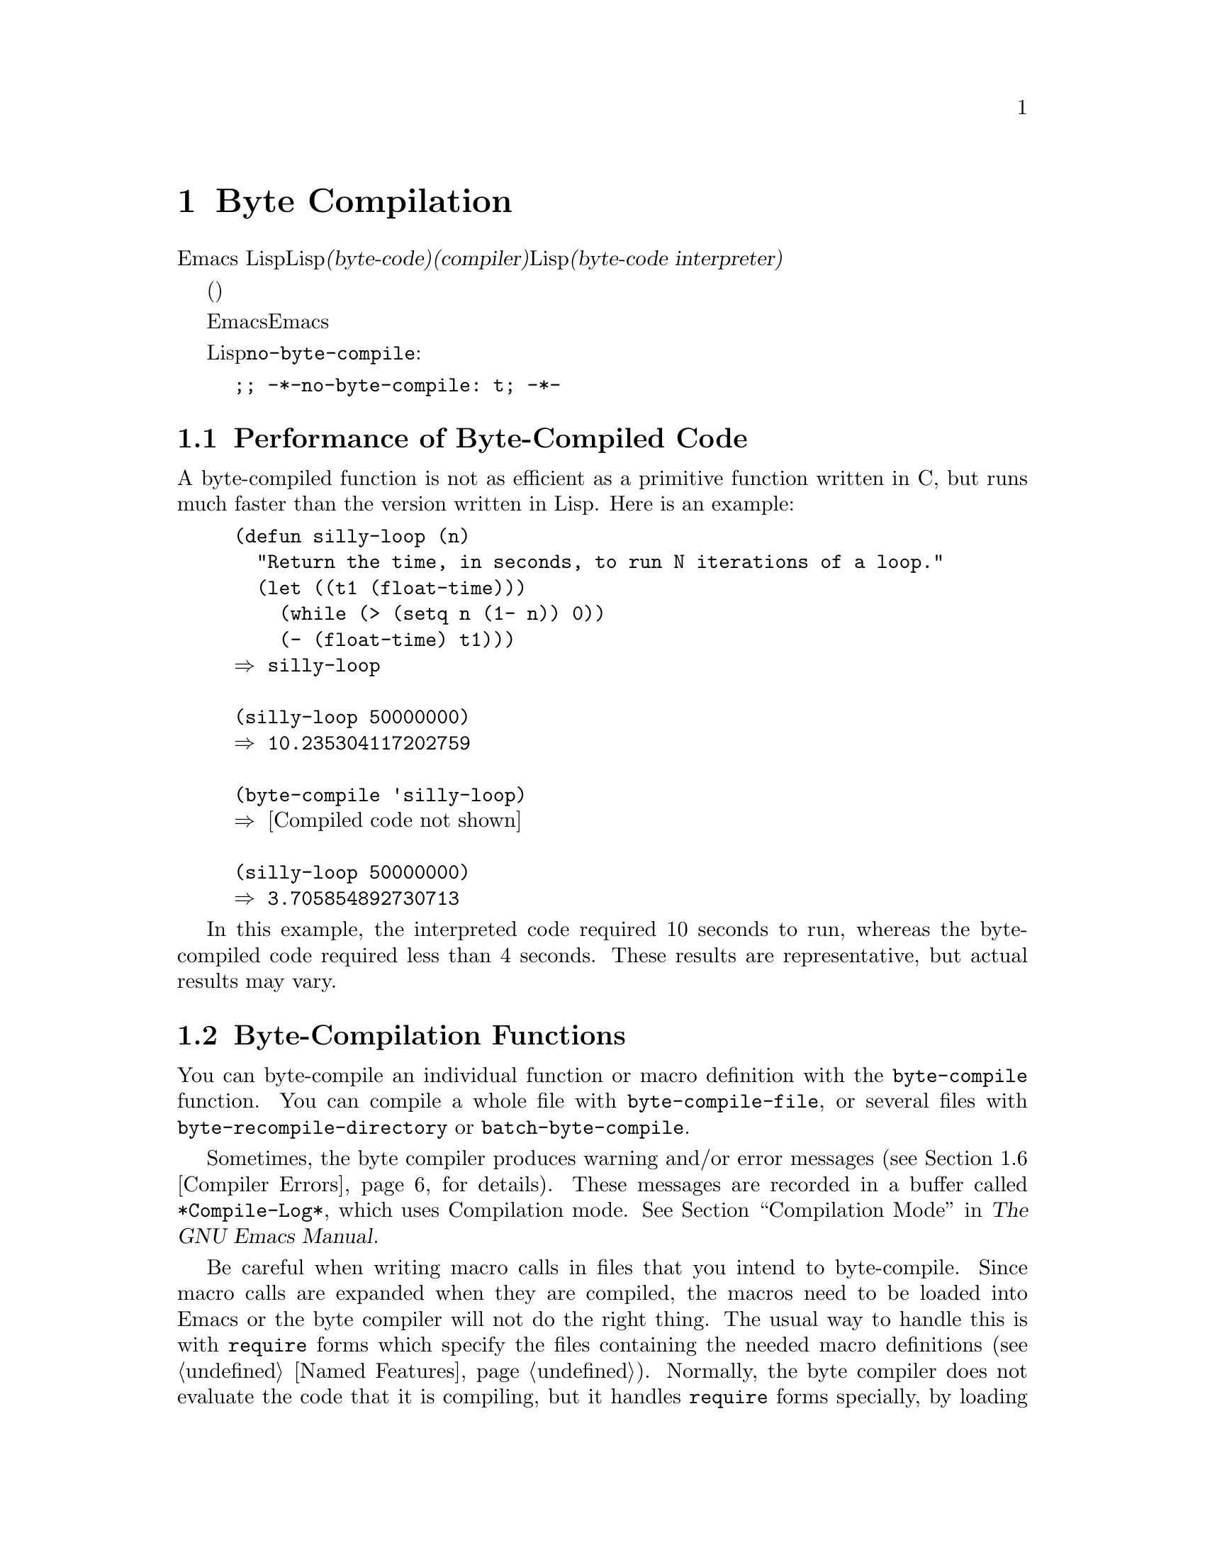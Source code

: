 @c ===========================================================================
@c
@c This file was generated with po4a. Translate the source file.
@c
@c ===========================================================================
@c -*-texinfo-*-
@c This is part of the GNU Emacs Lisp Reference Manual.
@c Copyright (C) 1990-1994, 2001-2015 Free Software Foundation, Inc.
@c See the file elisp.texi for copying conditions.
@node Byte Compilation
@chapter Byte Compilation
@cindex byte compilation
@cindex byte-code
@cindex compilation (Emacs Lisp)

  Emacs
Lispには、Lispで記述された関数を、より効率的に実行できる@dfn{バイトコード(byte-code)}と呼ばれる特別な表現に翻訳する@dfn{コンパイラー(compiler)}があります。コンパイラーはLispの関数定義をバイトコードに置き換えます。バイトコード関数が呼び出されたとき、その定義は@dfn{バイトコードインタープリター(byte-code
interpreter)}により評価されます。

  バイトコンパイルされたコードは、(本当のコンパイル済みコードのように)そのマシンのハードウェアにより直接実行されるのではなく、バイトコンパイラーにより評価されるため、バイトコードはリコンパイルしなくてもマシン間での完全な可搬性を有します。しかし、本当にコンパイルされたコードほど高速ではありません。

  一般的に、任意のバージョンのEmacsはそれ以前のバージョンのEmacsにより生成されたバイトコンパイル済みコードを実行できますが、逆は成り立ちません。

@vindex no-byte-compile
  あるLispファイルを常にコンパイルせずに実行したい場合は、以下のように@code{no-byte-compile}にバインドするファイルローカル変数を配します:

@example
;; -*-no-byte-compile: t; -*-
@end example

@menu
* Speed of Byte-Code::       バイトコンパイルによるスピードアップ例。
* Compilation Functions::    バイトコンパイル関数。
* Docs and Compilation::     ドキュメント文字列のダイナミックロード。
* Dynamic Loading::          個々の関数のダイナミックロード。
* Eval During Compile::      コンパイル時に評価されるコード。
* Compiler Errors::          コンパイラーのエラーメッセージの扱い。
* Byte-Code Objects::        バイトコンパイル済み関数に使用されるデータ型。
* Disassembly::              バイトコードの逆アセンブル; 
                               バイトコードの読み方。
@end menu

@node Speed of Byte-Code
@section Performance of Byte-Compiled Code

  A byte-compiled function is not as efficient as a primitive function written
in C, but runs much faster than the version written in Lisp.  Here is an
example:

@example
@group
(defun silly-loop (n)
  "Return the time, in seconds, to run N iterations of a loop."
  (let ((t1 (float-time)))
    (while (> (setq n (1- n)) 0))
    (- (float-time) t1)))
@result{} silly-loop
@end group

@group
(silly-loop 50000000)
@result{} 10.235304117202759
@end group

@group
(byte-compile 'silly-loop)
@result{} @r{[Compiled code not shown]}
@end group

@group
(silly-loop 50000000)
@result{} 3.705854892730713
@end group
@end example

  In this example, the interpreted code required 10 seconds to run, whereas
the byte-compiled code required less than 4 seconds.  These results are
representative, but actual results may vary.

@node Compilation Functions
@section Byte-Compilation Functions
@cindex compilation functions

  You can byte-compile an individual function or macro definition with the
@code{byte-compile} function.  You can compile a whole file with
@code{byte-compile-file}, or several files with
@code{byte-recompile-directory} or @code{batch-byte-compile}.

  Sometimes, the byte compiler produces warning and/or error messages
(@pxref{Compiler Errors}, for details).  These messages are recorded in a
buffer called @file{*Compile-Log*}, which uses Compilation mode.
@xref{Compilation Mode,,,emacs, The GNU Emacs Manual}.

@cindex macro compilation
  Be careful when writing macro calls in files that you intend to
byte-compile.  Since macro calls are expanded when they are compiled, the
macros need to be loaded into Emacs or the byte compiler will not do the
right thing.  The usual way to handle this is with @code{require} forms
which specify the files containing the needed macro definitions
(@pxref{Named Features}).  Normally, the byte compiler does not evaluate the
code that it is compiling, but it handles @code{require} forms specially, by
loading the specified libraries.  To avoid loading the macro definition
files when someone @emph{runs} the compiled program, write
@code{eval-when-compile} around the @code{require} calls (@pxref{Eval During
Compile}).  For more details, @xref{Compiling Macros}.

  Inline (@code{defsubst}) functions are less troublesome; if you compile a
call to such a function before its definition is known, the call will still
work right, it will just run slower.

@defun byte-compile symbol
This function byte-compiles the function definition of @var{symbol},
replacing the previous definition with the compiled one.  The function
definition of @var{symbol} must be the actual code for the function;
@code{byte-compile} does not handle function indirection.  The return value
is the byte-code function object which is the compiled definition of
@var{symbol} (@pxref{Byte-Code Objects}).

@example
@group
(defun factorial (integer)
  "Compute factorial of INTEGER."
  (if (= 1 integer) 1
    (* integer (factorial (1- integer)))))
@result{} factorial
@end group

@group
(byte-compile 'factorial)
@result{}
#[(integer)
  "^H\301U\203^H^@@\301\207\302^H\303^HS!\"\207"
  [integer 1 * factorial]
  4 "Compute factorial of INTEGER."]
@end group
@end example

If @var{symbol}'s definition is a byte-code function object,
@code{byte-compile} does nothing and returns @code{nil}.  It does not
``compile the symbol's definition again'', since the original (non-compiled)
code has already been replaced in the symbol's function cell by the
byte-compiled code.

The argument to @code{byte-compile} can also be a @code{lambda} expression.
In that case, the function returns the corresponding compiled code but does
not store it anywhere.
@end defun

@deffn Command compile-defun &optional arg
This command reads the defun containing point, compiles it, and evaluates
the result.  If you use this on a defun that is actually a function
definition, the effect is to install a compiled version of that function.

@code{compile-defun} normally displays the result of evaluation in the echo
area, but if @var{arg} is non-@code{nil}, it inserts the result in the
current buffer after the form it compiled.
@end deffn

@deffn Command byte-compile-file filename &optional load
This function compiles a file of Lisp code named @var{filename} into a file
of byte-code.  The output file's name is made by changing the @samp{.el}
suffix into @samp{.elc}; if @var{filename} does not end in @samp{.el}, it
adds @samp{.elc} to the end of @var{filename}.

Compilation works by reading the input file one form at a time.  If it is a
definition of a function or macro, the compiled function or macro definition
is written out.  Other forms are batched together, then each batch is
compiled, and written so that its compiled code will be executed when the
file is read.  All comments are discarded when the input file is read.

This command returns @code{t} if there were no errors and @code{nil}
otherwise.  When called interactively, it prompts for the file name.

If @var{load} is non-@code{nil}, this command loads the compiled file after
compiling it.  Interactively, @var{load} is the prefix argument.

@example
@group
$ ls -l push*
-rw-r--r-- 1 lewis lewis 791 Oct  5 20:31 push.el
@end group

@group
(byte-compile-file "~/emacs/push.el")
     @result{} t
@end group

@group
$ ls -l push*
-rw-r--r-- 1 lewis lewis 791 Oct  5 20:31 push.el
-rw-rw-rw- 1 lewis lewis 638 Oct  8 20:25 push.elc
@end group
@end example
@end deffn

@deffn Command byte-recompile-directory directory &optional flag force
@cindex library compilation
This command recompiles every @samp{.el} file in @var{directory} (or its
subdirectories) that needs recompilation.  A file needs recompilation if a
@samp{.elc} file exists but is older than the @samp{.el} file.

When a @samp{.el} file has no corresponding @samp{.elc} file, @var{flag}
says what to do.  If it is @code{nil}, this command ignores these files.  If
@var{flag} is 0, it compiles them.  If it is neither @code{nil} nor 0, it
asks the user whether to compile each such file, and asks about each
subdirectory as well.

Interactively, @code{byte-recompile-directory} prompts for @var{directory}
and @var{flag} is the prefix argument.

If @var{force} is non-@code{nil}, this command recompiles every @samp{.el}
file that has a @samp{.elc} file.

The returned value is unpredictable.
@end deffn

@defun batch-byte-compile &optional noforce
This function runs @code{byte-compile-file} on files specified on the
command line.  This function must be used only in a batch execution of
Emacs, as it kills Emacs on completion.  An error in one file does not
prevent processing of subsequent files, but no output file will be generated
for it, and the Emacs process will terminate with a nonzero status code.

If @var{noforce} is non-@code{nil}, this function does not recompile files
that have an up-to-date @samp{.elc} file.

@example
$ emacs -batch -f batch-byte-compile *.el
@end example
@end defun

@node Docs and Compilation
@section Documentation Strings and Compilation
@cindex dynamic loading of documentation

  When Emacs loads functions and variables from a byte-compiled file, it
normally does not load their documentation strings into memory.  Each
documentation string is ``dynamically'' loaded from the byte-compiled file
only when needed.  This saves memory, and speeds up loading by skipping the
processing of the documentation strings.

  This feature has a drawback: if you delete, move, or alter the compiled file
(such as by compiling a new version), Emacs may no longer be able to access
the documentation string of previously-loaded functions or variables.  Such
a problem normally only occurs if you build Emacs yourself, and happen to
edit and/or recompile the Lisp source files.  To solve it, just reload each
file after recompilation.

  Dynamic loading of documentation strings from byte-compiled files is
determined, at compile time, for each byte-compiled file.  It can be
disabled via the option @code{byte-compile-dynamic-docstrings}.

@defopt byte-compile-dynamic-docstrings
If this is non-@code{nil}, the byte compiler generates compiled files that
are set up for dynamic loading of documentation strings.

To disable the dynamic loading feature for a specific file, set this option
to @code{nil} in its header line (@pxref{File Variables, , Local Variables
in Files, emacs, The GNU Emacs Manual}), like this:

@smallexample
-*-byte-compile-dynamic-docstrings: nil;-*-
@end smallexample

This is useful mainly if you expect to change the file, and you want Emacs
sessions that have already loaded it to keep working when the file changes.
@end defopt

@cindex @samp{#@@@var{count}}
@cindex @samp{#$}
Internally, the dynamic loading of documentation strings is accomplished by
writing compiled files with a special Lisp reader construct,
@samp{#@@@var{count}}.  This construct skips the next @var{count}
characters.  It also uses the @samp{#$} construct, which stands for ``the
name of this file, as a string''.  Do not use these constructs in Lisp
source files; they are not designed to be clear to humans reading the file.

@node Dynamic Loading
@section Dynamic Loading of Individual Functions

@cindex dynamic loading of functions
@cindex lazy loading
  When you compile a file, you can optionally enable the @dfn{dynamic function
loading} feature (also known as @dfn{lazy loading}).  With dynamic function
loading, loading the file doesn't fully read the function definitions in the
file.  Instead, each function definition contains a place-holder which
refers to the file.  The first time each function is called, it reads the
full definition from the file, to replace the place-holder.

  The advantage of dynamic function loading is that loading the file becomes
much faster.  This is a good thing for a file which contains many separate
user-callable functions, if using one of them does not imply you will
probably also use the rest.  A specialized mode which provides many keyboard
commands often has that usage pattern: a user may invoke the mode, but use
only a few of the commands it provides.

  The dynamic loading feature has certain disadvantages:

@itemize @bullet
@item
If you delete or move the compiled file after loading it, Emacs can no
longer load the remaining function definitions not already loaded.

@item
If you alter the compiled file (such as by compiling a new version), then
trying to load any function not already loaded will usually yield nonsense
results.
@end itemize

  These problems will never happen in normal circumstances with installed
Emacs files.  But they are quite likely to happen with Lisp files that you
are changing.  The easiest way to prevent these problems is to reload the
new compiled file immediately after each recompilation.

  The byte compiler uses the dynamic function loading feature if the variable
@code{byte-compile-dynamic} is non-@code{nil} at compilation time.  Do not
set this variable globally, since dynamic loading is desirable only for
certain files.  Instead, enable the feature for specific source files with
file-local variable bindings.  For example, you could do it by writing this
text in the source file's first line:

@example
-*-byte-compile-dynamic: t;-*-
@end example

@defvar byte-compile-dynamic
If this is non-@code{nil}, the byte compiler generates compiled files that
are set up for dynamic function loading.
@end defvar

@defun fetch-bytecode function
If @var{function} is a byte-code function object, this immediately finishes
loading the byte code of @var{function} from its byte-compiled file, if it
is not fully loaded already.  Otherwise, it does nothing.  It always returns
@var{function}.
@end defun

@node Eval During Compile
@section Evaluation During Compilation
@cindex eval during compilation

  These features permit you to write code to be evaluated during compilation
of a program.

@defspec eval-and-compile body@dots{}
This form marks @var{body} to be evaluated both when you compile the
containing code and when you run it (whether compiled or not).

You can get a similar result by putting @var{body} in a separate file and
referring to that file with @code{require}.  That method is preferable when
@var{body} is large.  Effectively @code{require} is automatically
@code{eval-and-compile}, the package is loaded both when compiling and
executing.

@code{autoload} is also effectively @code{eval-and-compile} too.  It's
recognized when compiling, so uses of such a function don't produce ``not
known to be defined'' warnings.

Most uses of @code{eval-and-compile} are fairly sophisticated.

If a macro has a helper function to build its result, and that macro is used
both locally and outside the package, then @code{eval-and-compile} should be
used to get the helper both when compiling and then later when running.

If functions are defined programmatically (with @code{fset} say), then
@code{eval-and-compile} can be used to have that done at compile-time as
well as run-time, so calls to those functions are checked (and warnings
about ``not known to be defined'' suppressed).
@end defspec

@defspec eval-when-compile body@dots{}
This form marks @var{body} to be evaluated at compile time but not when the
compiled program is loaded.  The result of evaluation by the compiler
becomes a constant which appears in the compiled program.  If you load the
source file, rather than compiling it, @var{body} is evaluated normally.

@cindex compile-time constant
If you have a constant that needs some calculation to produce,
@code{eval-when-compile} can do that at compile-time.  For example,

@lisp
(defvar my-regexp
  (eval-when-compile (regexp-opt '("aaa" "aba" "abb"))))
@end lisp

@cindex macros, at compile time
If you're using another package, but only need macros from it (the byte
compiler will expand those), then @code{eval-when-compile} can be used to
load it for compiling, but not executing.  For example,

@lisp
(eval-when-compile
  (require 'my-macro-package))
@end lisp

The same sort of thing goes for macros and @code{defsubst} functions defined
locally and only for use within the file.  They are needed for compiling the
file, but in most cases they are not needed for execution of the compiled
file.  For example,

@lisp
(eval-when-compile
  (unless (fboundp 'some-new-thing)
    (defmacro 'some-new-thing ()
      (compatibility code))))
@end lisp

@noindent
This is often good for code that's only a fallback for compatibility with
other versions of Emacs.

@strong{Common Lisp Note:} At top level, @code{eval-when-compile} is
analogous to the Common Lisp idiom @code{(eval-when (compile eval)
@dots{})}.  Elsewhere, the Common Lisp @samp{#.} reader macro (but not when
interpreting) is closer to what @code{eval-when-compile} does.
@end defspec

@node Compiler Errors
@section Compiler Errors
@cindex compiler errors

  Error and warning messages from byte compilation are printed in a buffer
named @file{*Compile-Log*}.  These messages include file names and line
numbers identifying the location of the problem.  The usual Emacs commands
for operating on compiler output can be used on these messages.

  When an error is due to invalid syntax in the program, the byte compiler
might get confused about the errors' exact location.  One way to investigate
is to switch to the buffer @w{@file{ *Compiler Input*}}.  (This buffer name
starts with a space, so it does not show up in the Buffer Menu.)  This
buffer contains the program being compiled, and point shows how far the byte
compiler was able to read; the cause of the error might be nearby.
@xref{Syntax Errors}, for some tips for locating syntax errors.

  A common type of warning issued by the byte compiler is for functions and
variables that were used but not defined.  Such warnings report the line
number for the end of the file, not the locations where the missing
functions or variables were used; to find these, you must search the file
manually.

  If you are sure that a warning message about a missing function or variable
is unjustified, there are several ways to suppress it:

@itemize @bullet
@item
You can suppress the warning for a specific call to a function @var{func} by
conditionalizing it on an @code{fboundp} test, like this:

@example
(if (fboundp '@var{func}) ...(@var{func} ...)...)
@end example

@noindent
The call to @var{func} must be in the @var{then-form} of the @code{if}, and
@var{func} must appear quoted in the call to @code{fboundp}.  (This feature
operates for @code{cond} as well.)

@item
Likewise, you can suppress the warning for a specific use of a variable
@var{variable} by conditionalizing it on a @code{boundp} test:

@example
(if (boundp '@var{variable}) ...@var{variable}...)
@end example

@noindent
The reference to @var{variable} must be in the @var{then-form} of the
@code{if}, and @var{variable} must appear quoted in the call to
@code{boundp}.

@item
You can tell the compiler that a function is defined using
@code{declare-function}. @xref{Declaring Functions}.

@item
Likewise, you can tell the compiler that a variable is defined using
@code{defvar} with no initial value.  (Note that this marks the variable as
special.)  @xref{Defining Variables}.
@end itemize

  You can also suppress any and all compiler warnings within a certain
expression using the construct @code{with-no-warnings}:

@c This is implemented with a defun, but conceptually it is
@c a special form.

@defspec with-no-warnings body@dots{}
In execution, this is equivalent to @code{(progn @var{body}...)}, but the
compiler does not issue warnings for anything that occurs inside @var{body}.

We recommend that you use this construct around the smallest possible piece
of code, to avoid missing possible warnings other than one you intend to
suppress.
@end defspec

  Byte compiler warnings can be controlled more precisely by setting the
variable @code{byte-compile-warnings}.  See its documentation string for
details.

@node Byte-Code Objects
@section Byte-Code Function Objects
@cindex compiled function
@cindex byte-code function
@cindex byte-code object

  Byte-compiled functions have a special data type: they are @dfn{byte-code
function objects}.  Whenever such an object appears as a function to be
called, Emacs uses the byte-code interpreter to execute the byte-code.

  Internally, a byte-code function object is much like a vector; its elements
can be accessed using @code{aref}.  Its printed representation is like that
for a vector, with an additional @samp{#} before the opening @samp{[}.  It
must have at least four elements; there is no maximum number, but only the
first six elements have any normal use.  They are:

@table @var
@item arglist
The list of argument symbols.

@item byte-code
The string containing the byte-code instructions.

@item constants
The vector of Lisp objects referenced by the byte code.  These include
symbols used as function names and variable names.

@item stacksize
The maximum stack size this function needs.

@item docstring
The documentation string (if any); otherwise, @code{nil}.  The value may be
a number or a list, in case the documentation string is stored in a file.
Use the function @code{documentation} to get the real documentation string
(@pxref{Accessing Documentation}).

@item interactive
The interactive spec (if any).  This can be a string or a Lisp expression.
It is @code{nil} for a function that isn't interactive.
@end table

Here's an example of a byte-code function object, in printed
representation.  It is the definition of the command @code{backward-sexp}.

@example
#[(&optional arg)
  "^H\204^F^@@\301^P\302^H[!\207"
  [arg 1 forward-sexp]
  2
  254435
  "^p"]
@end example

  The primitive way to create a byte-code object is with
@code{make-byte-code}:

@defun make-byte-code &rest elements
This function constructs and returns a byte-code function object with
@var{elements} as its elements.
@end defun

  You should not try to come up with the elements for a byte-code function
yourself, because if they are inconsistent, Emacs may crash when you call
the function.  Always leave it to the byte compiler to create these objects;
it makes the elements consistent (we hope).

@node Disassembly
@section Disassembled Byte-Code
@cindex disassembled byte-code

  People do not write byte-code; that job is left to the byte compiler.  But
we provide a disassembler to satisfy a cat-like curiosity.  The disassembler
converts the byte-compiled code into human-readable form.

  The byte-code interpreter is implemented as a simple stack machine.  It
pushes values onto a stack of its own, then pops them off to use them in
calculations whose results are themselves pushed back on the stack.  When a
byte-code function returns, it pops a value off the stack and returns it as
the value of the function.

  In addition to the stack, byte-code functions can use, bind, and set
ordinary Lisp variables, by transferring values between variables and the
stack.

@deffn Command disassemble object &optional buffer-or-name
This command displays the disassembled code for @var{object}.  In
interactive use, or if @var{buffer-or-name} is @code{nil} or omitted, the
output goes in a buffer named @file{*Disassemble*}.  If @var{buffer-or-name}
is non-@code{nil}, it must be a buffer or the name of an existing buffer.
Then the output goes there, at point, and point is left before the output.

The argument @var{object} can be a function name, a lambda expression
(@pxref{Lambda Expressions}), or a byte-code object (@pxref{Byte-Code
Objects}).  If it is a lambda expression, @code{disassemble} compiles it and
disassembles the resulting compiled code.
@end deffn

  Here are two examples of using the @code{disassemble} function.  We have
added explanatory comments to help you relate the byte-code to the Lisp
source; these do not appear in the output of @code{disassemble}.

@example
@group
(defun factorial (integer)
  "Compute factorial of an integer."
  (if (= 1 integer) 1
    (* integer (factorial (1- integer)))))
     @result{} factorial
@end group

@group
(factorial 4)
     @result{} 24
@end group

@group
(disassemble 'factorial)
     @print{} byte-code for factorial:
 doc: Compute factorial of an integer.
 args: (integer)
@end group

@group
0   varref   integer      ; @r{Get the value of @code{integer} and}
                          ;   @r{push it onto the stack.}
1   constant 1            ; @r{Push 1 onto stack.}
@end group
@group
2   eqlsign               ; @r{Pop top two values off stack, compare}
                          ;   @r{them, and push result onto stack.}
@end group
@group
3   goto-if-nil 1         ; @r{Pop and test top of stack;}
                          ;   @r{if @code{nil}, go to 1, else continue.}
6   constant 1            ; @r{Push 1 onto top of stack.}
7   return                ; @r{Return the top element of the stack.}
@end group
@group
8:1 varref   integer      ; @r{Push value of @code{integer} onto stack.}
9   constant factorial    ; @r{Push @code{factorial} onto stack.}
10  varref   integer      ; @r{Push value of @code{integer} onto stack.}
11  sub1                  ; @r{Pop @code{integer}, decrement value,}
                          ;   @r{push new value onto stack.}
12  call     1            ; @r{Call function @code{factorial} using first}
                          ;   @r{(i.e., top) stack element as argument;}
                          ;   @r{push returned value onto stack.}
@end group
@group
13 mult                   ; @r{Pop top two values off stack, multiply}
                          ;   @r{them, and push result onto stack.}
14 return                 ; @r{Return the top element of the stack.}
@end group
@end example

The @code{silly-loop} function is somewhat more complex:

@example
@group
(defun silly-loop (n)
  "Return time before and after N iterations of a loop."
  (let ((t1 (current-time-string)))
    (while (> (setq n (1- n))
              0))
    (list t1 (current-time-string))))
     @result{} silly-loop
@end group

@group
(disassemble 'silly-loop)
     @print{} byte-code for silly-loop:
 doc: Return time before and after N iterations of a loop.
 args: (n)
@end group

@group
0   constant current-time-string  ; @r{Push @code{current-time-string}}
                                  ;   @r{onto top of stack.}
@end group
@group
1   call     0            ; @r{Call @code{current-time-string} with no}
                          ;   @r{argument, push result onto stack.}
@end group
@group
2   varbind  t1           ; @r{Pop stack and bind @code{t1} to popped value.}
@end group
@group
3:1 varref   n            ; @r{Get value of @code{n} from the environment}
                          ;   @r{and push the value on the stack.}
4   sub1                  ; @r{Subtract 1 from top of stack.}
@end group
@group
5   dup                   ; @r{Duplicate top of stack; i.e., copy the top}
                          ;   @r{of the stack and push copy onto stack.}
6   varset   n            ; @r{Pop the top of the stack,}
                          ;   @r{and bind @code{n} to the value.}

;; @r{(In effect, the sequence @code{dup varset} copies the top of the stack}
;; @r{into the value of @code{n} without popping it.)}
@end group

@group
7   constant 0            ; @r{Push 0 onto stack.}
8   gtr                   ; @r{Pop top two values off stack,}
                          ;   @r{test if @var{n} is greater than 0}
                          ;   @r{and push result onto stack.}
@end group
@group
9   goto-if-not-nil 1     ; @r{Goto 1 if @code{n} > 0}
                          ;   @r{(this continues the while loop)}
                          ;   @r{else continue.}
@end group
@group
12  varref   t1           ; @r{Push value of @code{t1} onto stack.}
13  constant current-time-string  ; @r{Push @code{current-time-string}}
                                  ;   @r{onto the top of the stack.}
14  call     0            ; @r{Call @code{current-time-string} again.}
@end group
@group
15  unbind   1            ; @r{Unbind @code{t1} in local environment.}
16  list2                 ; @r{Pop top two elements off stack, create a}
                          ;   @r{list of them, and push it onto stack.}
17  return                ; @r{Return value of the top of stack.}
@end group
@end example

